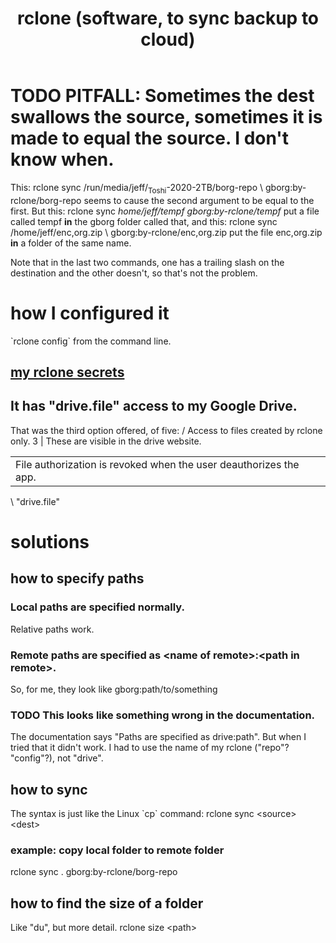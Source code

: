 :PROPERTIES:
:ID:       2ef344eb-104c-4b53-bc07-72d61640de9e
:END:
#+title: rclone (software, to sync backup to cloud)
* TODO PITFALL: Sometimes the dest swallows the source, sometimes it is made to equal the source. I don't know when.
  This:
    rclone sync /run/media/jeff/_Toshi-2020-2TB/borg-repo \
                  gborg:by-rclone/borg-repo
  seems to cause the second argument to be equal to the first.
  But this:
    rclone sync /home/jeff/tempf gborg:by-rclone/tempf/
  put a file called tempf *in* the gborg folder called that,
  and this:
    rclone sync /home/jeff/enc,org.zip \
                gborg:by-rclone/enc,org.zip
  put the file enc,org.zip *in* a folder of the same name.

  Note that in the last two commands,
  one has a trailing slash on the destination and the other doesn't,
  so that's not the problem.
* how I configured it
  `rclone config` from the command line.
** [[id:484c5954-afea-4560-9cfd-2d4e14658583][my rclone secrets]]
** It has "drive.file" access to my Google Drive.
   That was the third option offered, of five:
     / Access to files created by rclone only.
   3 | These are visible in the drive website.
     | File authorization is revoked when the user deauthorizes the app.
     \ "drive.file"
* solutions
** how to specify paths
*** Local paths are specified normally.
    Relative paths work.
*** Remote paths are specified as <name of remote>:<path in remote>.
    So, for me, they look like
      gborg:path/to/something
*** TODO This looks like something wrong in the documentation.
    The documentation says "Paths are specified as drive:path".
    But when I tried that it didn't work.
    I had to use the name of my rclone ("repo"? "config"?), not "drive".
** how to sync
   The syntax is just like the Linux `cp` command:
   rclone sync <source> <dest>
*** example: copy local folder to remote folder
    rclone sync . gborg:by-rclone/borg-repo
** how to find the size of a folder
   Like "du", but more detail.
   rclone size <path>
